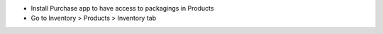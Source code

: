 * Install Purchase app to have access to packagings in Products
* Go to Inventory > Products > Inventory tab
